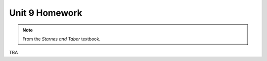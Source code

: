 .. _unit_eight_homework:

===============
Unit 9 Homework 
===============

.. note:: 
    
    From the *Starnes and Tabor* textbook.
    
TBA 
